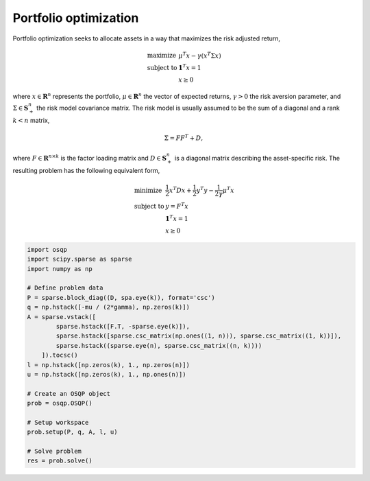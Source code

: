 Portfolio optimization
----------------------


Portfolio optimization seeks to allocate assets in a way that maximizes the risk adjusted return,


.. math::
  \begin{array}{ll}
    \mbox{maximize} & \mu^T x - \gamma \left( x^T \Sigma x \right) \\
    \mbox{subject to} & \boldsymbol{1}^T x = 1 \\
                      & x \ge 0
  \end{array}


where :math:`x \in \mathbf{R}^{n}` represents the portfolio, :math:`\mu \in \mathbf{R}^{n}` the vector of expected returns, :math:`\gamma > 0` the risk aversion parameter, and :math:`\Sigma \in \mathbf{S}^{n}_{+}` the risk model covariance matrix.
The risk model is usually assumed to be the sum of a diagonal and a rank :math:`k < n` matrix,


.. math::
  \Sigma = F F^T + D,


where :math:`F \in \mathbf{R}^{n \times k}` is the factor loading matrix and :math:`D \in \mathbf{S}^{n}_{+}` is a diagonal matrix describing the asset-specific risk.
The resulting problem has the following equivalent form,

.. math::
  \begin{array}{ll}
    \mbox{minimize} & \frac{1}{2} x^T D x + \frac{1}{2} y^T y - \frac{1}{2\gamma}\mu^T x \\
    \mbox{subject to} & y = F^T x \\
                      & \boldsymbol{1}^T x = 1 \\
                      & x \ge 0
  \end{array}


.. code:: python

    import osqp
    import scipy.sparse as sparse
    import numpy as np

    # Define problem data
    P = sparse.block_diag((D, spa.eye(k)), format='csc')
    q = np.hstack([-mu / (2*gamma), np.zeros(k)])
    A = sparse.vstack([
            sparse.hstack([F.T, -sparse.eye(k)]),
            sparse.hstack([sparse.csc_matrix(np.ones((1, n))), sparse.csc_matrix((1, k))]),
            sparse.hstack((sparse.eye(n), sparse.csc_matrix((n, k))))
        ]).tocsc()
    l = np.hstack([np.zeros(k), 1., np.zeros(n)])
    u = np.hstack([np.zeros(k), 1., np.ones(n)])

    # Create an OSQP object
    prob = osqp.OSQP()

    # Setup workspace
    prob.setup(P, q, A, l, u)

    # Solve problem
    res = prob.solve()
